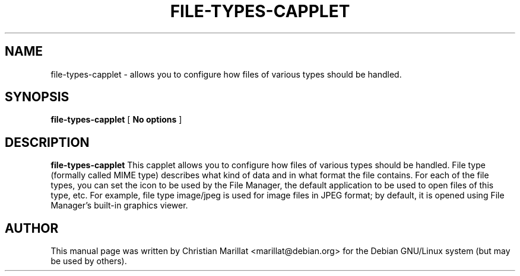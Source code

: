.\" This manpage has been automatically generated by docbook2man 
.\" from a DocBook document.  This tool can be found at:
.\" <http://shell.ipoline.com/~elmert/comp/docbook2X/> 
.\" Please send any bug reports, improvements, comments, patches, 
.\" etc. to Steve Cheng <steve@ggi-project.org>.
.TH "FILE-TYPES-CAPPLET" "1" "20 januar 2002" "" ""
.SH NAME
file-types-capplet \- allows you to configure how files of various types should be handled.
.SH SYNOPSIS

\fBfile-types-capplet\fR [ \fBNo options\fR ]

.SH "DESCRIPTION"
.PP
\fBfile-types-capplet\fR This capplet allows you to
configure how files of various types should be handled. File type
(formally called MIME type) describes what kind of data and in what
format the file contains. For each of the file types, you can set the
icon to be used by the File Manager, the default application to be
used to open files of this type, etc. For example, file type
image/jpeg is used for image files in JPEG format; by default, it is
opened using File Manager's built-in graphics viewer.
.SH "AUTHOR"
.PP
This manual page was written by Christian Marillat <marillat@debian.org> for
the Debian GNU/Linux system (but may be used by others).
